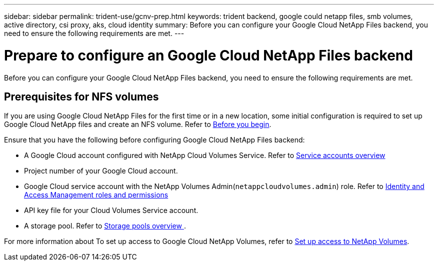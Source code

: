 ---
sidebar: sidebar
permalink: trident-use/gcnv-prep.html
keywords: trident backend, google could netapp files, smb volumes, active directory, csi proxy, aks, cloud identity
summary: Before you can configure your Google Cloud NetApp Files backend, you need to ensure the following requirements are met. 
---

= Prepare to configure an Google Cloud NetApp Files backend
:hardbreaks:
:icons: font
:imagesdir: ../media/


[.lead]
Before you can configure your Google Cloud NetApp Files backend, you need to ensure the following requirements are met. 

== Prerequisites for NFS volumes 

If you are using Google Cloud NetApp Files for the first time or in a new location, some initial configuration is required to set up Google Cloud NetApp files and create an NFS volume. Refer to link:https://cloud.google.com/netapp/volumes/docs/before-you-begin/application-resilience[Before you begin^].

Ensure that you have the following before configuring Google Cloud NetApp Files backend:

* A Google Cloud account configured with NetApp Cloud Volumes Service. Refer to link:https://cloud.google.com/iam/docs/service-account-overview[Service accounts overview^]
* Project number of your Google Cloud account. 
* Google Cloud service account with the NetApp Volumes Admin(`netappcloudvolumes.admin`) role. Refer to link:https://cloud.google.com/netapp/volumes/docs/get-started/configure-access/iam#roles_and_permissions[Identity and Access Management roles and permissions^]
* API key file for your Cloud Volumes Service account.
* A storage pool. Refer to link:https://cloud.google.com/netapp/volumes/docs/configure-and-use/storage-pools/overview[Storage pools overview ^].

For more information about To set up access to Google Cloud NetApp Volumes, refer to link:https://cloud.google.com/netapp/volumes/docs/get-started/configure-access/workflow#before_you_begin[Set up access to NetApp Volumes^].
